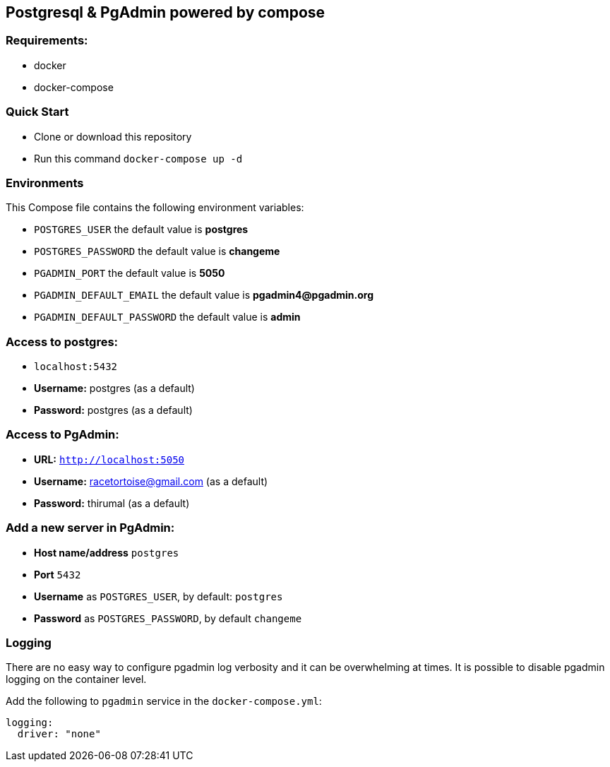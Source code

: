 == Postgresql & PgAdmin powered by compose


=== Requirements:
* docker
* docker-compose

=== Quick Start
* Clone or download this repository
* Run this command `docker-compose up -d`


=== Environments
This Compose file contains the following environment variables:

* `POSTGRES_USER` the default value is **postgres**
* `POSTGRES_PASSWORD` the default value is **changeme**
* `PGADMIN_PORT` the default value is **5050**
* `PGADMIN_DEFAULT_EMAIL` the default value is **pgadmin4@pgadmin.org**
* `PGADMIN_DEFAULT_PASSWORD` the default value is **admin**

=== Access to postgres: 
* `localhost:5432`
* **Username:** postgres (as a default)
* **Password:** postgres (as a default)

=== Access to PgAdmin: 
* **URL:** `http://localhost:5050`
* **Username:** racetortoise@gmail.com (as a default)
* **Password:** thirumal (as a default)

=== Add a new server in PgAdmin:
* **Host name/address** `postgres`
* **Port** `5432`
* **Username** as `POSTGRES_USER`, by default: `postgres`
* **Password** as `POSTGRES_PASSWORD`, by default `changeme`

=== Logging

There are no easy way to configure pgadmin log verbosity and it can be overwhelming at times. It is possible to disable pgadmin logging on the container level.

Add the following to `pgadmin` service in the `docker-compose.yml`:

[source, yaml]
----
logging:
  driver: "none"
----

